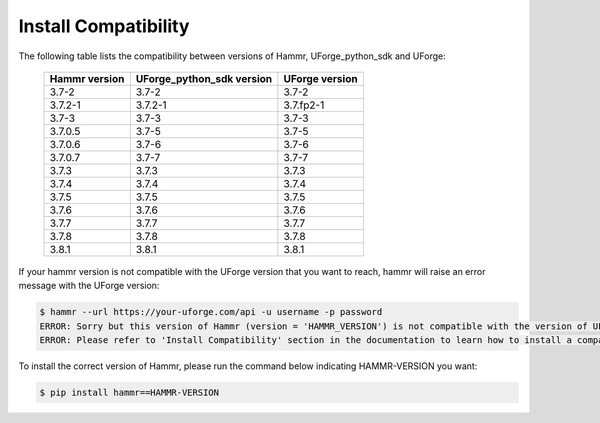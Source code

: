 .. Copyright (c) 2007-2018 UShareSoft, All rights reserved

.. _install-compatibility:

Install Compatibility
=====================

The following table lists the compatibility between versions of Hammr, UForge_python_sdk and UForge:

	+-----------------+-----------------------------+------------------+
	|  Hammr version  |  UForge_python_sdk version  |  UForge version  |
	+=================+=============================+==================+
	|      3.7-2      |            3.7-2            |      3.7-2       |
	+-----------------+-----------------------------+------------------+
	|     3.7.2-1     |           3.7.2-1           |    3.7.fp2-1     |
	+-----------------+-----------------------------+------------------+
	|      3.7-3      |            3.7-3            |      3.7-3       |
	+-----------------+-----------------------------+------------------+
	|      3.7.0.5    |            3.7-5            |      3.7-5       |
	+-----------------+-----------------------------+------------------+
	|      3.7.0.6    |            3.7-6            |      3.7-6       |
	+-----------------+-----------------------------+------------------+
	|      3.7.0.7    |            3.7-7            |      3.7-7       |
	+-----------------+-----------------------------+------------------+
	|      3.7.3      |            3.7.3            |      3.7.3       |
	+-----------------+-----------------------------+------------------+
	|      3.7.4      |            3.7.4            |      3.7.4       |
	+-----------------+-----------------------------+------------------+
	|      3.7.5      |            3.7.5            |      3.7.5       |
	+-----------------+-----------------------------+------------------+
	|      3.7.6      |            3.7.6            |      3.7.6       |
	+-----------------+-----------------------------+------------------+
	|      3.7.7      |            3.7.7            |      3.7.7       |
	+-----------------+-----------------------------+------------------+
	|      3.7.8      |            3.7.8            |      3.7.8       |
	+-----------------+-----------------------------+------------------+
	|      3.8.1      |            3.8.1            |      3.8.1       |
	+-----------------+-----------------------------+------------------+


If your hammr version is not compatible with the UForge version that you want to reach, hammr will raise an error message with the UForge version:

.. code-block:: shell

	$ hammr --url https://your-uforge.com/api -u username -p password
	ERROR: Sorry but this version of Hammr (version = 'HAMMR_VERSION') is not compatible with the version of UForge (version = 'UFORGE_VERSION').
	ERROR: Please refer to 'Install Compatibility' section in the documentation to learn how to install a compatible version of Hammr.


To install the correct version of Hammr, please run the command below indicating HAMMR-VERSION you want:

.. code-block:: shell
	
	$ pip install hammr==HAMMR-VERSION

